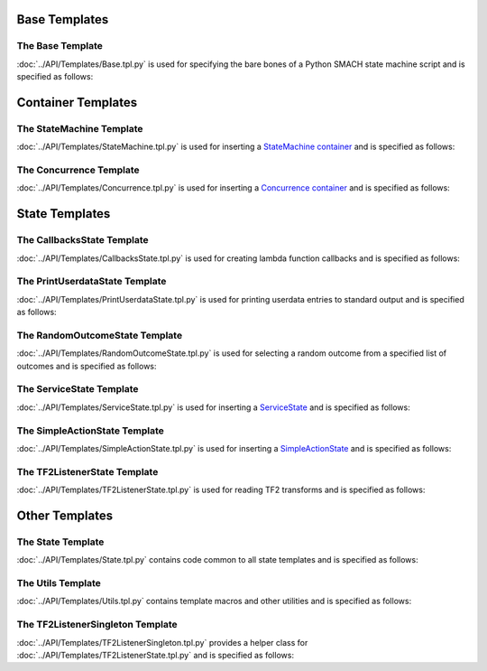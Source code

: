 Base Templates
==============

The Base Template
-----------------

:doc:`../API/Templates/Base.tpl.py` is used for specifying the bare bones of a Python SMACH state machine script and is specified as follows:

.. program-output:: ../scripts/help Base -n

Container Templates
===================

The StateMachine Template
-------------------------

:doc:`../API/Templates/StateMachine.tpl.py` is used for inserting a `StateMachine container <http://wiki.ros.org/smach/Tutorials/StateMachine%20container>`__ and is specified as follows: 

.. program-output:: ../scripts/help StateMachine -n

The Concurrence Template
------------------------

:doc:`../API/Templates/Concurrence.tpl.py` is used for inserting a `Concurrence container <http://wiki.ros.org/smach/Tutorials/Concurrence%20container>`__ and is specified as follows:

.. program-output:: ../scripts/help Concurrence -n

State Templates
===============

The CallbacksState Template
---------------------------

:doc:`../API/Templates/CallbacksState.tpl.py` is used for creating lambda function callbacks and is specified as follows:

.. program-output:: ../scripts/help CallbacksState -n

The PrintUserdataState Template
-------------------------------

:doc:`../API/Templates/PrintUserdataState.tpl.py` is used for printing userdata entries to standard output and is specified as follows:

.. program-output:: ../scripts/help PrintUserdataState -n

The RandomOutcomeState Template
-------------------------------

:doc:`../API/Templates/RandomOutcomeState.tpl.py` is used for selecting a random outcome from a specified list of outcomes and is specified as follows:

.. program-output:: ../scripts/help RandomOutcomeState -n

The ServiceState Template
-------------------------

:doc:`../API/Templates/ServiceState.tpl.py` is used for inserting a `ServiceState <http://wiki.ros.org/smach/Tutorials/ServiceState>`__ and is specified as follows:

.. program-output:: ../scripts/help ServiceState -n

The SimpleActionState Template
------------------------------

:doc:`../API/Templates/SimpleActionState.tpl.py` is used for inserting a `SimpleActionState <http://wiki.ros.org/smach/Tutorials/SimpleActionState>`__ and is specified as follows:

.. program-output:: ../scripts/help SimpleActionState -n

The TF2ListenerState Template
-----------------------------

:doc:`../API/Templates/TF2ListenerState.tpl.py` is used for reading TF2 transforms and is specified as follows:

.. program-output:: ../scripts/help TF2ListenerState -n


Other Templates
===============

The State Template
------------------

:doc:`../API/Templates/State.tpl.py` contains code common to all state templates and is specified as follows:

.. program-output:: ../scripts/help State -n

The Utils Template
------------------

:doc:`../API/Templates/Utils.tpl.py` contains template macros and other utilities and is specified as follows:

.. program-output:: ../scripts/help Utils -n

The TF2ListenerSingleton Template
---------------------------------

:doc:`../API/Templates/TF2ListenerSingleton.tpl.py` provides a helper class for :doc:`../API/Templates/TF2ListenerState.tpl.py` and is specified as follows:

.. program-output:: ../scripts/help TF2ListenerSingleton -n


